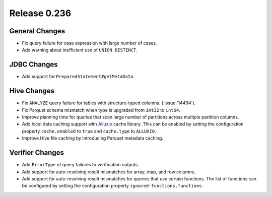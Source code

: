 =============
Release 0.236
=============

General Changes
_______________
* Fix query failure for case expression with large number of cases.
* Add warning about inefficient use of ``UNION DISTINCT``.

JDBC Changes
____________
* Add support for ``PreparedStatement#getMetaData``.

Hive Changes
____________
* Fix ``ANALYZE`` query failure for tables with structure-typed columns. (:issue:`14494`).
* Fix Parquet schema mismatch when type is upgraded from ``int32`` to ``int64``.
* Improve planning time for queries that scan large number of partitions across multiple partition columns.
* Add local data caching support with `Alluxio <https://www.alluxio.io/>`_ cache library. This can be enabled by setting the configuration property ``cache.enabled`` to ``true`` and ``cache.type`` to ``ALLUXIO``.
* Improve Hive file caching by introducing Parquet metadata caching.

Verifier Changes
________________
* Add ``ErrorType`` of query failures to verification outputs.
* Add support for auto-resolving result mismatches for array, map, and row columns.
* Add support for auto-resolving result mismatches for queries that use certain functions. The list of functions can be configured by setting the configuration property ``ignored-functions.functions``.
